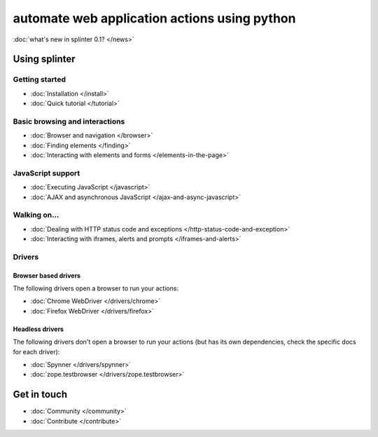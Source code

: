 .. meta::
    :description: Documentation for splinter, an open source tool for testing web applications
    :keywords: splinter, python, tutorial, documentation, web application, tests, atdd, tdd, acceptance tests


+++++++++++++++++++++++++++++++++++++++++++++
automate web application actions using python
+++++++++++++++++++++++++++++++++++++++++++++

:doc:`what's new in splinter 0.1? </news>`

Using splinter
==============

Getting started
---------------

* :doc:`Installation </install>`
* :doc:`Quick tutorial </tutorial>`

Basic browsing and interactions
-------------------------------

* :doc:`Browser and navigation </browser>`
* :doc:`Finding elements </finding>`
* :doc:`Interacting with elements and forms </elements-in-the-page>`

JavaScript support
------------------

* :doc:`Executing JavaScript </javascript>`
* :doc:`AJAX and asynchronous JavaScript </ajax-and-async-javascript>`

Walking on...
-------------

* :doc:`Dealing with HTTP status code and exceptions </http-status-code-and-exception>`
* :doc:`Interacting with iframes, alerts and prompts </iframes-and-alerts>`

Drivers
-------

Browser based drivers
+++++++++++++++++++++

The following drivers open a browser to run your actions:

* :doc:`Chrome WebDriver </drivers/chrome>`
* :doc:`Firefox WebDriver </drivers/firefox>`

Headless drivers
++++++++++++++++

The following drivers don't open a browser to run your actions (but has its own dependencies, check the
specific docs for each driver):

* :doc:`Spynner </drivers/spynner>`
* :doc:`zope.testbrowser </drivers/zope.testbrowser>`

Get in touch
============

* :doc:`Community </community>`
* :doc:`Contribute </contribute>`

